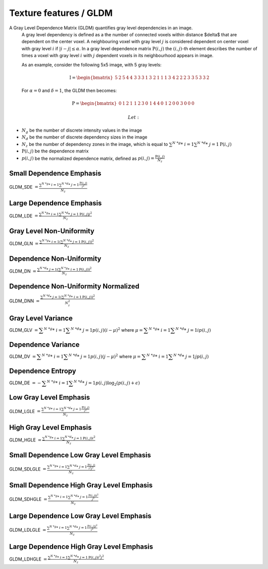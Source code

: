 
Texture features / GLDM
=======================

A Gray Level Dependence Matrix (GLDM) quantifies gray level dependencies in an image.
  A gray level dependency is defined as a the number of connected voxels within distance $\delta$ that are
  dependent on the center voxel.
  A neighbouring voxel with gray level :math:`j` is considered dependent on center voxel with gray level :math:`i`
  if :math:`|i-j|\le\alpha`. In a gray level dependence matrix :math:`\textbf{P}(i,j)` the :math:`(i,j)`-th
  element describes the number of times a voxel with gray level :math:`i` with :math:`j` dependent voxels
  in its neighbourhood appears in image.

  As an example, consider the following 5x5 image, with 5 gray levels:

  .. math::

    \textbf{I} = \begin{bmatrix}
    5 & 2 & 5 & 4 & 4\
    3 & 3 & 3 & 1 & 3\
    2 & 1 & 1 & 1 & 3\
    4 & 2 & 2 & 2 & 3\
    3 & 5 & 3 & 3 & 2 \end{bmatrix}

  For :math:`\alpha=0` and :math:`\delta = 1`, the GLDM then becomes:

.. math::

  \textbf{P} = \begin{bmatrix}
  0 & 1 & 2 & 1 \
  1 & 2 & 3 & 0 \
  1 & 4 & 4 & 0 \
  1 & 2 & 0 & 0 \
  3 & 0 & 0 & 0 \end{bmatrix}


  Let:


* :math:`N_g` be the number of discrete intensity values in the image
* :math:`N_d` be the number of discrete dependency sizes in the image
* :math:`N_z` be the number of dependency zones in the image, which is equal to
  :math:`\sum^{N\ *g}*\ {i=1}\sum^{N\ *d}*\ {j=1}{\textbf{P}(i,j)}`
* :math:`\textbf{P}(i,j)` be the dependence matrix
* :math:`p(i,j)` be the normalized dependence matrix, defined as :math:`p(i,j) = \frac{\textbf{P}(i,j)}{N_z}`

Small Dependence Emphasis
-------------------------

GLDM_SDE :math:`=\displaystyle \frac{\sum^{N\ *g}*\ {i=1}\sum^{N\ *d}*\ {j=1}{\frac{\textbf{P}(i,j)}{i^2}}}{N_z}`

Large Dependence Emphasis
-------------------------

GLDM_LDE :math:`=\displaystyle \frac{\sum^{N\ *g}*\ {i=1}\sum^{N\ *d}*\ {j=1}{\textbf{P}(i,j)j^2}}{N_z}`

Gray Level Non-Uniformity
-------------------------

GLDM_GLN :math:`= \frac{\sum^{N\ *g}*\ {i=1}\left(\sum^{N\ *d}*\ {j=1}{\textbf{P}(i,j)}\right)^2}{N_z}`

Dependence Non-Uniformity
-------------------------

GLDM_DN :math:`= \frac{\sum^{N\ *d}*\ {j=1}\left(\sum^{N\ *g}*\ {i=1}{\textbf{P}(i,j)}\right)^2}{N_z}`

Dependence Non-Uniformity Normalized
------------------------------------

GLDM_DNN :math:`= \frac{\sum^{N\ *d}*\ {j=1}\left(\sum^{N\ *g}*\ {i=1}{\textbf{P}(i,j)}\right)^2}{N_z^2}`

Gray Level Variance
-------------------

GLDM_GLV :math:`= \displaystyle\sum^{N\ *g}*\ {i=1}\displaystyle\sum^{N\ *d}*\ {j=1}{p(i,j)(i - \mu)^2}` where :math:`\mu = \displaystyle\sum^{N\ *g}*\ {i=1}\displaystyle\sum^{N\ *d}*\ {j=1}{ip(i,j)}`

Dependence Variance
-------------------

GLDM_DV :math:`= \displaystyle\sum^{N\ *g}*\ {i=1}\displaystyle\sum^{N\ *d}*\ {j=1}{p(i,j)(j - \mu)^2}` where :math:`\mu = \displaystyle\sum^{N\ *g}*\ {i=1}\displaystyle\sum^{N\ *d}*\ {j=1}{jp(i,j)}`

Dependence Entropy
------------------

GLDM_DE :math:`= -\displaystyle\sum^{N\ *g}*\ {i=1}\displaystyle\sum^{N\ *d}*\ {j=1}{p(i,j)\log_{2}(p(i,j)+\epsilon)}`

Low Gray Level Emphasis
-----------------------

GLDM_LGLE :math:`= \displaystyle \frac{\sum^{N\ *g}*\ {i=1}\sum^{N\ *d}*\ {j=1}{\frac{\textbf{P}(i,j)}{i^2}}}{N_z}`

High Gray Level Emphasis
------------------------

GLDM_HGLE :math:`= \displaystyle \frac{\sum^{N\ *g}*\ {i=1}\sum^{N\ *d}*\ {j=1}{\textbf{P}(i,j)i^2}}{N_z}`

Small Dependence Low Gray Level Emphasis
----------------------------------------

GLDM_SDLGLE :math:`= \displaystyle \frac{\sum^{N\ *g}*\ {i=1}\sum^{N\ *d}*\ {j=1}{\frac{\textbf{P}(i,j)}{i^2j^2}}}{N_z}`

Small Dependence High Gray Level Emphasis
-----------------------------------------

GLDM_SDHGLE :math:`= \displaystyle \frac{\sum^{N\ *g}*\ {i=1}\sum^{N\ *d}*\ {j=1}{\frac{\textbf{P}(i,j)i^2}{j^2}}}{N_z}`

Large Dependence Low Gray Level Emphasis
----------------------------------------

GLDM_LDLGLE :math:`= \displaystyle \frac{\sum^{N\ *g}*\ {i=1}\sum^{N\ *d}*\ {j=1}{\frac{\textbf{P}(i,j)j^2}{i^2}}}{N_z}`

Large Dependence High Gray Level Emphasis
-----------------------------------------

GLDM_LDHGLE :math:`= \displaystyle \frac{\sum^{N\ *g}*\ {i=1}\sum^{N\ *d}*\ {j=1}{\textbf{P}(i,j)i^2j^2}}{N_z}`
